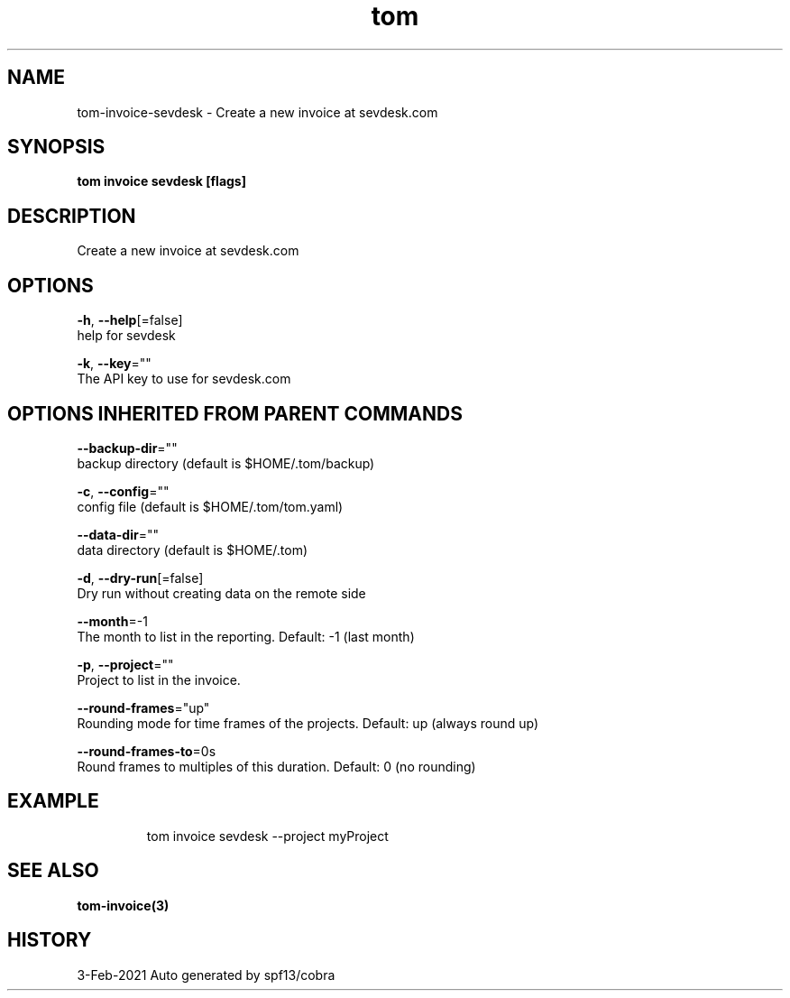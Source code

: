 .TH "tom" "3" "Feb 2021" "Auto generated by spf13/cobra" "" 
.nh
.ad l


.SH NAME
.PP
tom\-invoice\-sevdesk \- Create a new invoice at sevdesk.com


.SH SYNOPSIS
.PP
\fBtom invoice sevdesk [flags]\fP


.SH DESCRIPTION
.PP
Create a new invoice at sevdesk.com


.SH OPTIONS
.PP
\fB\-h\fP, \fB\-\-help\fP[=false]
    help for sevdesk

.PP
\fB\-k\fP, \fB\-\-key\fP=""
    The API key to use for sevdesk.com


.SH OPTIONS INHERITED FROM PARENT COMMANDS
.PP
\fB\-\-backup\-dir\fP=""
    backup directory (default is $HOME/.tom/backup)

.PP
\fB\-c\fP, \fB\-\-config\fP=""
    config file (default is $HOME/.tom/tom.yaml)

.PP
\fB\-\-data\-dir\fP=""
    data directory (default is $HOME/.tom)

.PP
\fB\-d\fP, \fB\-\-dry\-run\fP[=false]
    Dry run without creating data on the remote side

.PP
\fB\-\-month\fP=\-1
    The month to list in the reporting. Default: \-1 (last month)

.PP
\fB\-p\fP, \fB\-\-project\fP=""
    Project to list in the invoice.

.PP
\fB\-\-round\-frames\fP="up"
    Rounding mode for time frames of the projects. Default: up (always round up)

.PP
\fB\-\-round\-frames\-to\fP=0s
    Round frames to multiples of this duration. Default: 0 (no rounding)


.SH EXAMPLE
.PP
.RS

.nf
tom invoice sevdesk \-\-project myProject

.fi
.RE


.SH SEE ALSO
.PP
\fBtom\-invoice(3)\fP


.SH HISTORY
.PP
3\-Feb\-2021 Auto generated by spf13/cobra
